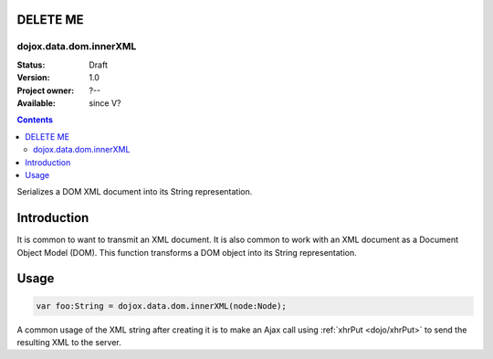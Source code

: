 .. _dojox/data/dom/innerXML:

=========
DELETE ME
=========

dojox.data.dom.innerXML
=======================

:Status: Draft
:Version: 1.0
:Project owner: ?--
:Available: since V?

.. contents::
   :depth: 2

Serializes a DOM XML document into its String representation.

============
Introduction
============

It is common to want to transmit an XML document.  It is also common to work with an XML document as a Document Object Model (DOM).  This function transforms a DOM object into its String representation.


=====
Usage
=====

.. code-block :: javascript

  var foo:String = dojox.data.dom.innerXML(node:Node);

A common usage of the XML string after creating it is to make an Ajax call using :ref:`xhrPut <dojo/xhrPut>` to send the resulting XML to the server.
